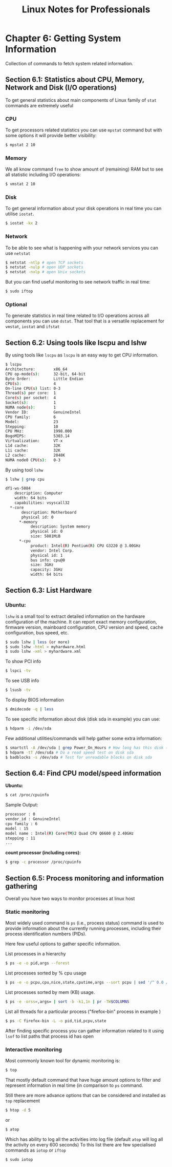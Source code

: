 #+STARTUP: showeverything
#+title: Linux Notes for Professionals

* Chapter 6: Getting System Information

  Collection of commands to fetch system related information.

** Section 6.1: Statistics about CPU, Memory, Network and Disk (I/O operations)

   To get general statistics about main components of Linux family of ~stat~
   commands are extremely useful

*** CPU

    To get processors related statistics you can use ~mpstat~ command but with
    some options it will provide better visibility:

#+begin_src bash
  $ mpstat 2 10
#+end_src

*** Memory

    We all know command ~free~ to show amount of (remaining) RAM but to see all
    statistic including I/O operations:

#+begin_src bash
  $ vmstat 2 10
#+end_src

*** Disk

    To get general information about your disk operations in real time you can
    utilise ~iostat~.

#+begin_src bash
  $ iostat -kx 2
#+end_src

*** Network

    To be able to see what is happening with your network services you can use
    ~netstat~

#+begin_src bash
  $ netstat -ntlp # open TCP sockets
  $ netstat -nulp # open UDP sockets
  $ netstat -nxlp # open Unix sockets
#+end_src

   But you can find useful monitoring to see network traffic in real time:

#+begin_src bash
  $ sudo iftop
#+end_src

*** Optional

    To generate statistics in real time related to I/O operations across all
    components you can use ~dstat~. That tool that is a versatile replacement for
    ~vmstat~, ~iostat~ and ~ifstat~

** Section 6.2: Using tools like lscpu and lshw

   By using tools like ~lscpu~ as ~lscpu~ is an easy way to get CPU information.

#+begin_src bash
  $ lscpu
  Architecture:        x86_64
  CPU op-mode(s):      32-bit, 64-bit
  Byte Order:          Little Endian
  CPU(s):              4
  On-line CPU(s) list: 0-3
  Thread(s) per core:  1
  Core(s) per socket:  4
  Socket(s):           1
  NUMA node(s):        1
  Vendor ID:           GenuineIntel
  CPU family:          6
  Model:               23
  Stepping:            10
  CPU MHz:             1998.000
  BogoMIPS:            5303.14
  Virtualization:      VT-x
  L1d cache:           32K
  L1i cache:           32K
  L2 cache:            2048K
  NUMA node0 CPU(s):   0-3
#+end_src

   By using tool ~lshw~

#+begin_src bash
  $ lshw | grep cpu

  df1-ws-5084
      description: Computer
      width: 64 bits
      capabilities: vsyscall32
    *-core
         description: Motherboard
         physical id: 0 
        *-memory
             description: System memory
             physical id: 0
             size: 5881MiB
        *-cpu
             product: Intel(R) Pentium(R) CPU G3220 @ 3.00GHz
             vendor: Intel Corp.
             physical id: 1
             bus info: cpu@0
             size: 3GHz
             capacity: 3GHz
             width: 64 bits
#+end_src

** Section 6.3: List Hardware

*** Ubuntu:

    ~lshw~ is a small tool to extract detailed information on the hardware
    configuration of the machine. It can report exact memory configuration,
    firmware version, mainboard configuration, CPU version and speed, cache
    configuration, bus speed, etc.

#+begin_src bash
  $ sudo lshw | less (or more)
  $ sudo lshw -html > myhardware.html
  $ sudo lshw -xml > myhardware.xml
#+end_src

    To show PCI info

#+begin_src bash
  $ lspci -tv
#+end_src

    To see USB info

#+begin_src bash
  $ lsusb -tv
#+end_src

    To display BIOS information

#+begin_src bash
  $ dmidecode -q | less
#+end_src

    To see specific information about disk (disk sda in example) you can use:

#+begin_src bash
  $ hdparm -i /dev/sda
#+end_src

    Few additional utilities/commands will help gather some extra information:

#+begin_src bash
  $ smartctl -A /dev/sda | grep Power_On_Hours # How long has this disk (system) been powered on in total
  $ hdparm -tT /dev/sda # Do a read speed test on disk sda
  $ badblocks -s /dev/sda # Test for unreadable blocks on disk sda
#+end_src

** Section 6.4: Find CPU model/speed information

   *Ubuntu:*

#+begin_src bash
  $ cat /proc/cpuinfo
#+end_src

    Sample Output:

#+begin_src bash
  processor : 0
  vendor_id : GenuineIntel
  cpu family : 6
  model : 15
  model name : Intel(R) Core(TM)2 Quad CPU Q6600 @ 2.40GHz
  stepping : 11
  ...
#+end_src

   *count processor (including cores):*

#+begin_src bash
  $ grep -c processor /proc/cpuinfo
#+end_src

** Section 6.5: Process monitoring and information gathering

   Overall you have two ways to monitor processes at linux host

*** Static monitoring

    Most widely used command is ~ps~ (i.e., process status) command is used to
    provide information about the currently running processes, including their
    process identification numbers (PIDs).

    Here few useful options to gather specific information.

    List processes in a hierarchy

#+begin_src bash
  $ ps -e -o pid,args --forest
#+end_src

    List processes sorted by % cpu usage

#+begin_src bash
  $ ps -e -o pcpu,cpu,nice,state,cputime,args --sort pcpu | sed '/^ 0.0 /d'
#+end_src

    List processes sorted by mem (KB) usage.

#+begin_src bash
  $ ps -e -orss=,args= | sort -b -k1,1n | pr -TW$COLUMNS
#+end_src

    List all threads for a particular process ("firefox-bin" process in example )

#+begin_src bash
  $ ps -C firefox-bin -L -o pid,tid,pcpu,state
#+end_src

    After finding specific process you can gather information related to it using
    ~lsof~ to list paths that process id has open

*** Interactive monitoring

    Most commonly known tool for dynamic monitoring is:

#+begin_src bash
  $ top
#+end_src

    That mostly default command that have huge amount options to filter and
    represent information in real time (in comparison to ~ps~ command.

    Still there are more advance options that can be considered and installed as
    ~top~ replacement

#+begin_src bash
  $ htop -d 5
#+end_src

    or

#+begin_src bash
  $ atop
#+end_src

     Which has ability to log all the activities into log file (default ~atop~ will
     log all the activity on every 600 seconds) To this list there are few
     specialised commands as ~iotop~ or ~iftop~

#+begin_src bash
  $ sudo iotop
#+end_src
